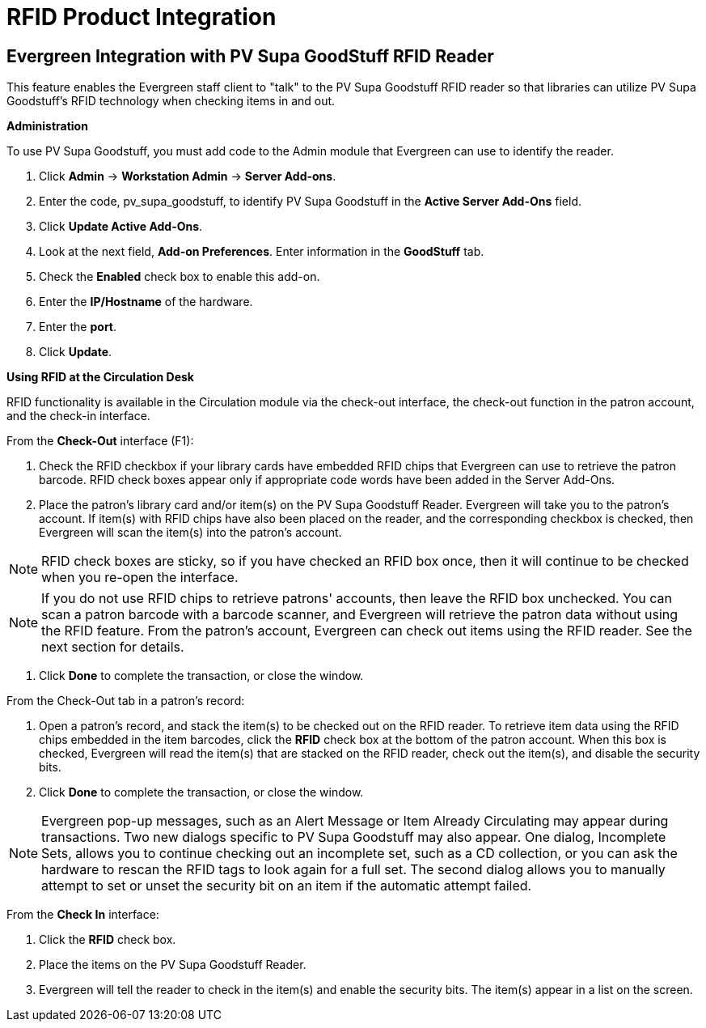RFID Product Integration
========================

Evergreen Integration with PV Supa GoodStuff RFID Reader
--------------------------------------------------------

This feature enables the Evergreen staff client to "talk" to the PV Supa Goodstuff RFID reader so that libraries can utilize PV Supa Goodstuff's RFID technology when checking items in and out. 

*Administration*


To use PV Supa Goodstuff, you must add code to the Admin module that Evergreen can use to identify the reader.


. Click *Admin* -> *Workstation Admin* -> *Server Add-ons*. 

. Enter the code, pv_supa_goodstuff, to identify PV Supa Goodstuff in the *Active Server Add-Ons* field.

. Click *Update Active Add-Ons*.

. Look at the next field, *Add-on Preferences*.  Enter information in the *GoodStuff* tab.

. Check the *Enabled* check box to enable this add-on.

. Enter the *IP/Hostname* of the hardware.

. Enter the *port*.

. Click *Update*.



*Using RFID at the Circulation Desk*

RFID functionality is available in the Circulation module via the check-out interface, the check-out function in the patron account, and the check-in interface.


From the *Check-Out* interface (F1):

. Check the RFID checkbox if your library cards have embedded RFID chips that Evergreen can use to retrieve the patron barcode.  RFID check boxes appear only if appropriate code words have been added in the Server Add-Ons.
  
. Place the patron's library card and/or item(s) on the PV Supa Goodstuff Reader.  Evergreen will take you to the patron's account.  If item(s) with RFID chips have also been placed on the reader, and the corresponding checkbox is checked, then Evergreen will scan the item(s) into the patron's account.

NOTE: RFID check boxes are sticky, so if you have checked an RFID box once, then it will continue to be checked when you re-open the interface.

NOTE:  If you do not use RFID chips to retrieve patrons' accounts, then leave the RFID box unchecked.  You can scan a patron barcode with a barcode scanner, and Evergreen will retrieve the patron data without using the RFID feature.  From the patron's account, Evergreen can check out items using the RFID reader.  See the next section for details. 

. Click *Done* to complete the transaction, or close the window.




From the Check-Out tab in a patron's record:


. Open a patron's record, and stack the item(s) to be checked out on the RFID reader.  To retrieve item data using the RFID chips embedded in the item barcodes, click the *RFID* check box at the bottom of the patron account.  When this box is checked, Evergreen will read the item(s) that are stacked on the RFID reader, check out the item(s), and disable the security bits.


. Click *Done* to complete the transaction, or close the window.

NOTE: Evergreen pop-up messages, such as an Alert Message or Item Already Circulating may appear during transactions.  Two new dialogs specific to PV Supa Goodstuff may also appear.  One dialog, Incomplete Sets, allows you to continue checking out an incomplete set, such as a CD collection, or you can ask the hardware to rescan the RFID tags to look again for a full set.  The second dialog allows you to manually attempt to set or unset the security bit on an item if the automatic attempt failed.




From the *Check In* interface:

. Click the *RFID* check box.

. Place the items on the PV Supa Goodstuff Reader.

. Evergreen will tell the reader to check in the item(s) and enable the security bits.  The item(s) appear in a list on the screen.

